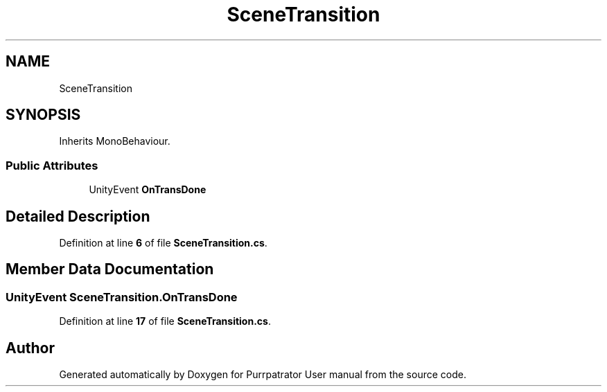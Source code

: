 .TH "SceneTransition" 3 "Mon Apr 18 2022" "Purrpatrator User manual" \" -*- nroff -*-
.ad l
.nh
.SH NAME
SceneTransition
.SH SYNOPSIS
.br
.PP
.PP
Inherits MonoBehaviour\&.
.SS "Public Attributes"

.in +1c
.ti -1c
.RI "UnityEvent \fBOnTransDone\fP"
.br
.in -1c
.SH "Detailed Description"
.PP 
Definition at line \fB6\fP of file \fBSceneTransition\&.cs\fP\&.
.SH "Member Data Documentation"
.PP 
.SS "UnityEvent SceneTransition\&.OnTransDone"

.PP
Definition at line \fB17\fP of file \fBSceneTransition\&.cs\fP\&.

.SH "Author"
.PP 
Generated automatically by Doxygen for Purrpatrator User manual from the source code\&.
